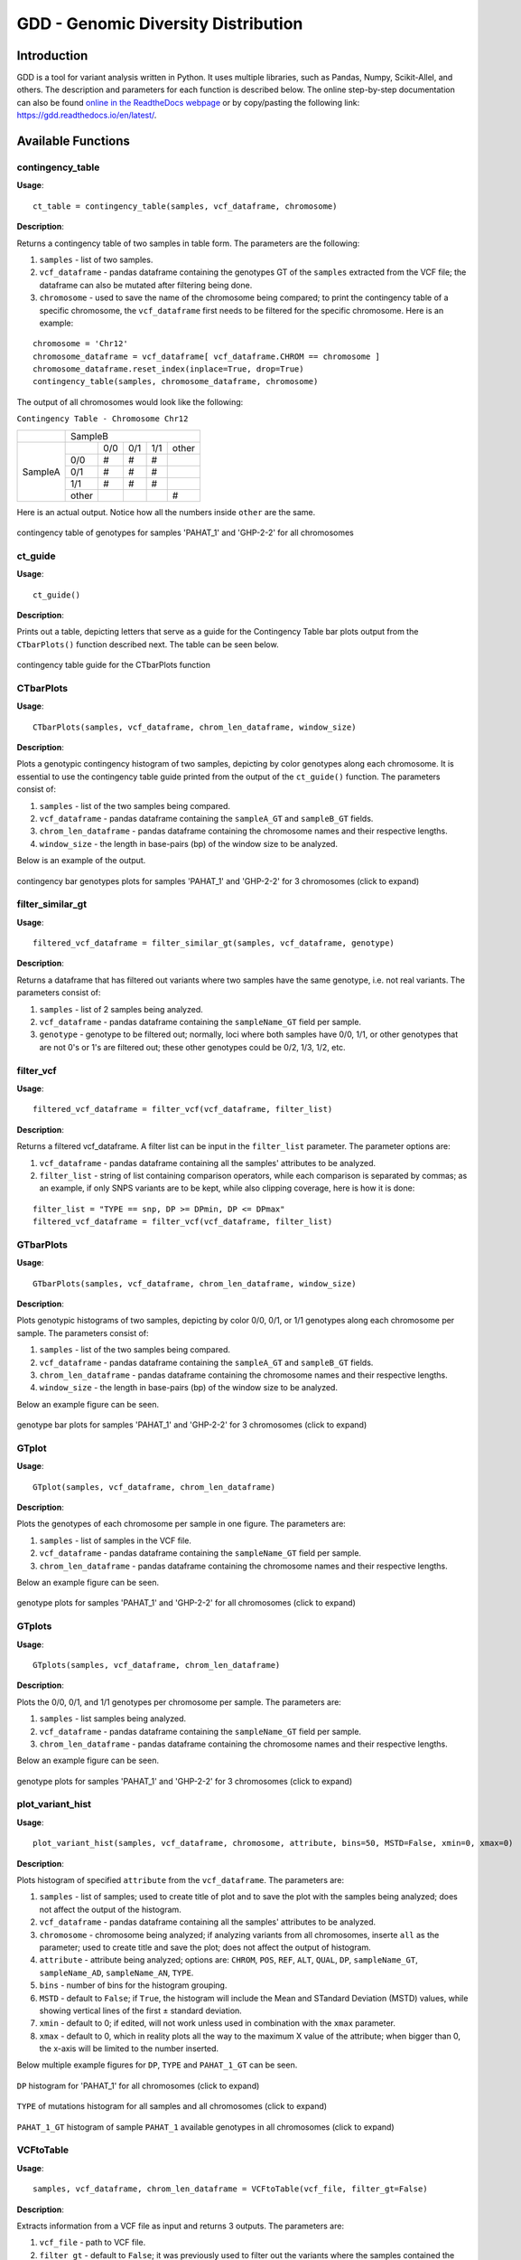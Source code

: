 .. gdd documentation master file, created by
   sphinx-quickstart on Tue Feb  2 11:10:57 2021.
   You can adapt this file completely to your liking, but it should at least
   contain the root `toctree` directive.

GDD - Genomic Diversity Distribution
====================================

Introduction
------------

GDD is a tool for variant analysis written in Python. It uses multiple libraries, such as Pandas, Numpy, Scikit-Allel, and others. The description and parameters for each function is described below. The online step-by-step documentation can also be found `online in the ReadtheDocs webpage <https://gdd.readthedocs.io/en/latest/>`_ or by copy/pasting the following link: https://gdd.readthedocs.io/en/latest/.

Available Functions
-------------------

contingency_table
^^^^^^^^^^^^^^^^^

**Usage**:

::

   ct_table = contingency_table(samples, vcf_dataframe, chromosome)

**Description**:

Returns a contingency table of two samples in table form. The parameters are the following:

1. ``samples`` - list of two samples.
2. ``vcf_dataframe`` - pandas dataframe containing the genotypes GT of the ``samples`` extracted from the VCF file; the dataframe can also be mutated after filtering being done.
3. ``chromosome`` - used to save the name of the chromosome being compared; to print the contingency table of a specific chromosome, the ``vcf_dataframe`` first needs to be filtered for the specific chromosome. Here is an example:

::

   chromosome = 'Chr12'
   chromosome_dataframe = vcf_dataframe[ vcf_dataframe.CHROM == chromosome ]
   chromosome_dataframe.reset_index(inplace=True, drop=True)
   contingency_table(samples, chromosome_dataframe, chromosome)

The output of all chromosomes would look like the following:

``Contingency Table - Chromosome Chr12``

+--------------+-----------------------------------------------+
|              |                SampleB                        |
+--------------+---------+---------+---------+---------+-------+
|              |         |  0/0    |   0/1   |   1/1   | other |
|              +---------+---------+---------+---------+-------+
|              |   0/0   |   #     |    #    |    #    |       |
|              +---------+---------+---------+---------+-------+
|   SampleA    |   0/1   |   #     |    #    |    #    |       |
|              +---------+---------+---------+---------+-------+
|              |   1/1   |   #     |    #    |    #    |       |
|              +---------+---------+---------+---------+-------+
|              |  other  |         |         |         |   #   |
+--------------+---------+---------+---------+---------+-------+

Here is an actual output. Notice how all the numbers inside ``other`` are the same.

.. figure:: docs/images/cttable.png
   :alt: ct-table
   :align: center

   contingency table of genotypes for samples 'PAHAT_1' and 'GHP-2-2' for all chromosomes

ct_guide
^^^^^^^^

**Usage**: 

:: 

   ct_guide()

**Description**:

Prints out a table, depicting letters that serve as a guide for the Contingency Table bar plots output from the ``CTbarPlots()`` function described next. The table can be seen below.

.. figure:: docs/images/ctguide.png
   :alt: ct-guide
   :align: center

   contingency table guide for the CTbarPlots function

CTbarPlots
^^^^^^^^^^

**Usage**:

::

   CTbarPlots(samples, vcf_dataframe, chrom_len_dataframe, window_size)

**Description**:

Plots a genotypic contingency histogram of two samples, depicting by color genotypes along each chromosome. It is essential to use the contingency table guide printed from the output of the ``ct_guide()`` function. The parameters consist of:

1. ``samples`` - list of the two samples being compared.
2. ``vcf_dataframe`` - pandas dataframe containing the ``sampleA_GT`` and ``sampleB_GT`` fields.
3. ``chrom_len_dataframe`` - pandas dataframe containing the chromosome names and their respective lengths.
4. ``window_size`` - the length in base-pairs (bp) of the window size to be analyzed.

Below is an example of the output.

.. figure:: docs/images/ctbarplot.png
   :alt: ct-bar-plot
   :height: 600px
   :align: center

   contingency bar genotypes plots for samples 'PAHAT_1' and 'GHP-2-2' for 3 chromosomes (click to expand)

filter_similar_gt
^^^^^^^^^^^^^^^^^

**Usage**:

::

   filtered_vcf_dataframe = filter_similar_gt(samples, vcf_dataframe, genotype)

**Description**:

Returns a dataframe that has filtered out variants where two samples have the same genotype, i.e. not real variants. The parameters consist of:

1. ``samples`` - list of 2 samples being analyzed.
2. ``vcf_dataframe`` - pandas dataframe containing the ``sampleName_GT`` field per sample.
3. ``genotype`` - genotype to be filtered out; normally, loci where both samples have 0/0, 1/1, or other genotypes that are not 0's or 1's are filtered out; these other genotypes could be 0/2, 1/3, 1/2, etc.

filter_vcf
^^^^^^^^^^

**Usage**:

::

   filtered_vcf_dataframe = filter_vcf(vcf_dataframe, filter_list)

**Description**:

Returns a filtered vcf_dataframe. A filter list can be input in the ``filter_list`` parameter. The parameter options are:

1. ``vcf_dataframe`` - pandas dataframe containing all the samples' attributes to be analyzed.
2. ``filter_list`` - string of list containing comparison operators, while each comparison is separated by commas; as an example, if only SNPS variants are to be kept, while also clipping coverage, here is how it is done:

::

   filter_list = "TYPE == snp, DP >= DPmin, DP <= DPmax"
   filtered_vcf_dataframe = filter_vcf(vcf_dataframe, filter_list)

GTbarPlots
^^^^^^^^^^

**Usage**:

::

   GTbarPlots(samples, vcf_dataframe, chrom_len_dataframe, window_size)

**Description**:

Plots genotypic histograms of two samples, depicting by color 0/0, 0/1, or 1/1 genotypes along each chromosome per sample. The parameters consist of:

1. ``samples`` - list of the two samples being compared.
2. ``vcf_dataframe`` - pandas dataframe containing the ``sampleA_GT`` and ``sampleB_GT`` fields.
3. ``chrom_len_dataframe`` - pandas dataframe containing the chromosome names and their respective lengths.
4. ``window_size`` - the length in base-pairs (bp) of the window size to be analyzed.

Below an example figure can be seen.

.. figure:: docs/images/gtbarplots.png
   :alt: gt-bar-plots
   :height: 600px
   :align: center

   genotype bar plots for samples 'PAHAT_1' and 'GHP-2-2' for 3 chromosomes (click to expand)

GTplot
^^^^^^

**Usage**:

::
   
   GTplot(samples, vcf_dataframe, chrom_len_dataframe)

**Description**:

Plots the genotypes of each chromosome per sample in one figure. The parameters are:

1. ``samples`` - list of samples in the VCF file.
2. ``vcf_dataframe`` - pandas dataframe containing the ``sampleName_GT`` field per sample.
3. ``chrom_len_dataframe`` - pandas dataframe containing the chromosome names and their respective lengths.

Below an example figure can be seen.

.. figure:: docs/images/gtplot.png
   :alt: gt-plot
   :height: 600px
   :align: center

   genotype plots for samples 'PAHAT_1' and 'GHP-2-2' for all chromosomes (click to expand)

GTplots
^^^^^^^

**Usage**:

::

   GTplots(samples, vcf_dataframe, chrom_len_dataframe)

**Description**:

Plots the 0/0, 0/1, and 1/1 genotypes per chromosome per sample. The parameters are:

1. ``samples`` - list samples being analyzed.
2. ``vcf_dataframe`` - pandas dataframe containing the ``sampleName_GT`` field per sample.
3. ``chrom_len_dataframe`` - pandas dataframe containing the chromosome names and their respective lengths.

Below an example figure can be seen.

.. figure:: docs/images/gtplots.png
   :alt: gt-plots
   :height: 600px
   :align: center

   genotype plots for samples 'PAHAT_1' and 'GHP-2-2' for 3 chromosomes (click to expand)

plot_variant_hist
^^^^^^^^^^^^^^^^^

**Usage**:

::

   plot_variant_hist(samples, vcf_dataframe, chromosome, attribute, bins=50, MSTD=False, xmin=0, xmax=0)

**Description**:

Plots histogram of specified ``attribute`` from the ``vcf_dataframe``. The parameters are:

1. ``samples`` - list of samples; used to create title of plot and to save the plot with the samples being analyzed; does not affect the output of the histogram.
2. ``vcf_dataframe`` - pandas dataframe containing all the samples' attributes to be analyzed.
3. ``chromosome`` - chromosome being analyzed; if analyzing variants from all chromosomes, inserte ``all`` as the parameter; used to create title and save the plot; does not affect the output of histogram.
4. ``attribute`` - attribute being analyzed; options are: ``CHROM``, ``POS``, ``REF``, ``ALT``, ``QUAL``, ``DP``, ``sampleName_GT``, ``sampleName_AD``, ``sampleName_AN``, ``TYPE``.
5. ``bins`` - number of bins for the histogram grouping.
6. ``MSTD`` - default to ``False``; if ``True``, the histogram will include the Mean and STandard Deviation (MSTD) values, while showing vertical lines of the first ± standard deviation.
7. ``xmin`` - default to 0; if edited, will not work unless used in combination with the ``xmax`` parameter.
8. ``xmax`` - default to 0, which in reality plots all the way to the maximum X value of the attribute; when bigger than 0, the x-axis will be limited to the number inserted.

Below multiple example figures for ``DP``, ``TYPE`` and ``PAHAT_1_GT`` can be seen.

.. figure:: docs/images/dphist.png
   :alt: dp-hist
   :height: 600px
   :align: center

   ``DP`` histogram for 'PAHAT_1' for all chromosomes (click to expand)

.. figure:: docs/images/typehist.png
   :alt: type-hist
   :height: 600px
   :align: center

   ``TYPE`` of mutations histogram for all samples and all chromosomes (click to expand)

.. figure:: docs/images/gthist.png
   :alt: gt-hist
   :height: 600px
   :align: center

   ``PAHAT_1_GT`` histogram of sample ``PAHAT_1`` available genotypes in all chromosomes (click to expand)

VCFtoTable
^^^^^^^^^^

**Usage**:

::

   samples, vcf_dataframe, chrom_len_dataframe = VCFtoTable(vcf_file, filter_gt=False)

**Description**:

Extracts information from a VCF file as input and returns 3 outputs. The parameters are:

1. ``vcf_file`` - path to VCF file.
2. ``filter_gt`` - default to ``False``; it was previously used to filter out the variants where the samples contained the same genotypes GT, such as 0/0, 0/1, and 1/1; now it does not have any functionality; another function ``filter_similar_gt`` does the job to filter out the same genotypes.  

The 3 outputs are the following:

1. ``samples`` - list of samples in the VCF file.
2. ``vcf_dataframe`` - pandas dataframe containing the following fields: ``CHROM``, ``POS``, ``REF``, ``ALT``, ``QUAL``, ``DP``, ``sampleName_GT``, ``sampleName_AD``, ``sampleName_AN``, ``TYPE``.
3. ``chrom_len_dataframe`` - pandas dataframe containing the chromosome names and their respective lengths.


